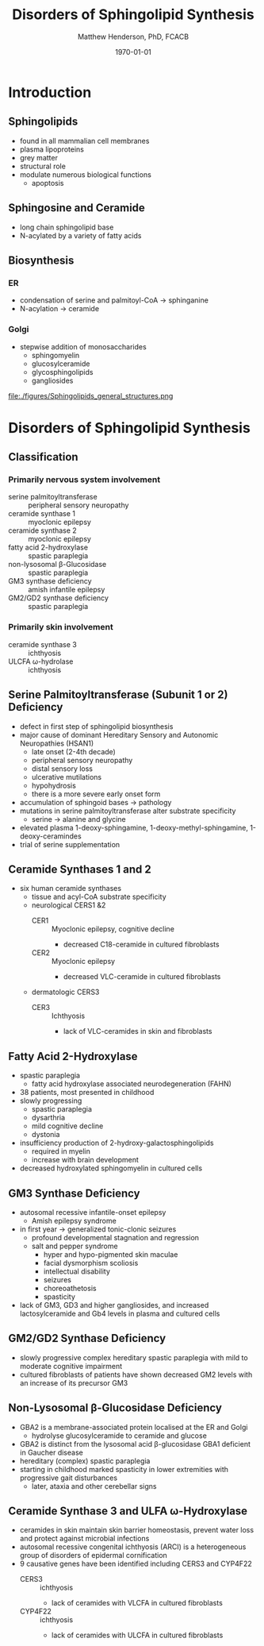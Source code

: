 #+TITLE: Disorders of Sphingolipid Synthesis
#+AUTHOR: Matthew Henderson, PhD, FCACB
#+DATE: \today

* Introduction
** Sphingolipids
- found in all mammalian cell membranes
- plasma lipoproteins
- grey matter
- structural role
- modulate numerous biological functions
  - apoptosis
** Sphingosine and Ceramide
- long chain sphingolipid base
- N-acylated by a variety of fatty acids

#+BEGIN_EXPORT LaTeX
\definesubmol{x}{-[7,.3]-[1,.3]}
\definesubmol{y}{-[:+30,.3]=[:-30,.3]}
\definesubmol{a}{-[1,.3](=[2,.3]O)!x!x!x!x!x!x!x!x!x!x!x}
\begin{center}
\chemname{\chemfig{OH!x([2,.5]<HN)-[7,.3](-[6,.3]OH)-[1,.3]=[7,.3]-[1,.3]!x!x!x!x!x!x}}{sphingosine}
\chemname{\chemfig{OH!x([2,.5]<HN!a)-[7,.3](-[6,.3]OH)-[1,.3]=[7,.3]-[1,.3]!x!x!x!x!x!x}}{sphingolipid}
\end{center}
%%\chemfig{!b}
#+END_EXPORT

** Biosynthesis
*** ER
- condensation of serine and palmitoyl-CoA \to sphinganine
- N-acylation \to ceramide

*** Golgi
- stepwise addition of monosaccharides
  - sphingomyelin
  - glucosylceramide
  - glycosphingolipids
  - gangliosides


#+CAPTION[Sphingolipid Structure]: Sphingolipid Structure
#+NAME: fig:structure
#+ATTR_LaTeX: :width 1.1\textwidth
file:./figures/Sphingolipids_general_structures.png


#+CAPTION[Sphingolipid Biosynthesis]: Sphingolipid Biosynthesis
#+NAME: fig:structure
#+ATTR_LaTeX: :width 0.8\textwidth
[[file:./figures/synthesis.png]]

* Disorders of Sphingolipid Synthesis
** Classification
*** Primarily nervous system involvement
- serine palmitoyltransferase :: peripheral sensory neuropathy
- ceramide synthase 1 :: myoclonic epilepsy
- ceramide synthase 2 :: myoclonic epilepsy
- fatty acid 2-hydroxylase :: spastic paraplegia
- non-lysosomal \beta-Glucosidase :: spastic paraplegia
- GM3 synthase deficiency :: amish infantile epilepsy
- GM2/GD2 synthase deficiency :: spastic paraplegia

*** Primarily skin involvement
- ceramide synthase 3 :: ichthyosis
- ULCFA \omega-hydrolase :: ichthyosis

** Serine Palmitoyltransferase (Subunit 1 or 2) Deficiency
- defect in first step of sphingolipid biosynthesis 
- major cause of dominant Hereditary Sensory and Autonomic Neuropathies (HSAN1)
  - late onset (2-4th decade)
  - peripheral sensory neuropathy
  - distal sensory loss
  - ulcerative mutilations
  - hypohydrosis
  - there is a more severe early onset form
- accumulation of sphingoid bases \to pathology
- mutations in serine palmitoyltransferase alter
  substrate specificity
  - serine \to alanine and glycine
- elevated plasma 1-deoxy-sphingamine, 1-deoxy-methyl-sphingamine, 1-deoxy-ceramindes
- trial of serine supplementation

** Ceramide Synthases 1 and 2 

 - six human ceramide synthases
   - tissue and acyl-CoA substrate specificity
   - neurological CERS1 &2
     - CER1 :: Myoclonic epilepsy, cognitive decline
       - decreased C18-ceramide in cultured fibroblasts
     - CER2 :: Myoclonic epilepsy
       - decreased VLC-ceramide in cultured fibroblasts
   - dermatologic CERS3
     - CER3 :: Ichthyosis
       - lack of VLC-ceramides in skin and fibroblasts 

** Fatty Acid 2-Hydroxylase
- spastic paraplegia
  - fatty acid hydroxylase associated neurodegeneration (FAHN)
- 38 patients, most presented in childhood
- slowly progressing
  - spastic paraplegia
  - dysarthria
  - mild cognitive decline
  - dystonia

- insufficiency production of 2-hydroxy-galactosphingolipids
  - required in myelin
  - increase with brain development
- decreased hydroxylated sphingomyelin in cultured cells

** GM3 Synthase Deficiency
- autosomal recessive infantile-onset epilepsy
  - Amish epilepsy syndrome
- in first year \to generalized tonic-clonic seizures
  - profound developmental stagnation and regression
  - salt and pepper syndrome
    - hyper and hypo-pigmented skin maculae
    - facial dysmorphism scoliosis
    - intellectual disability
    - seizures
    - choreoathetosis
    - spasticity
- lack of GM3, GD3 and higher gangliosides, and increased
  lactosylceramide and Gb4 levels in plasma and cultured cells

** GM2/GD2 Synthase Deficiency
- slowly progressive complex hereditary spastic paraplegia
  with mild to moderate cognitive impairment
- cultured fibroblasts of patients have shown decreased GM2 levels
  with an increase of its precursor GM3
** Non-Lysosomal \beta-Glucosidase Deficiency
- GBA2 is a membrane-associated protein localised at the ER and Golgi
  - hydrolyse glucosylceramide to ceramide and glucose
- GBA2 is distinct from the lysosomal acid \beta-glucosidase GBA1 deficient in Gaucher disease
- hereditary (complex) spastic paraplegia
- starting in childhood marked spasticity in lower extremities with
  progressive gait disturbances
  - later, ataxia and other cerebellar signs

** Ceramide Synthase 3 and ULFA \omega-Hydroxylase
- ceramides in skin maintain skin barrier homeostasis, prevent water
  loss and protect against microbial infections
- autosomal recessive congenital ichthyosis (ARCI) is a heterogeneous
  group of disorders of epidermal cornification
- 9 causative genes have been identified including CERS3 and CYP4F22 
  - CERS3 :: ichthyosis
    - lack of ceramides with VLCFA in cultured fibroblasts
  - CYP4F22 :: ichthyosis
    - lack of ceramides with ULCFA in cultured fibroblasts


